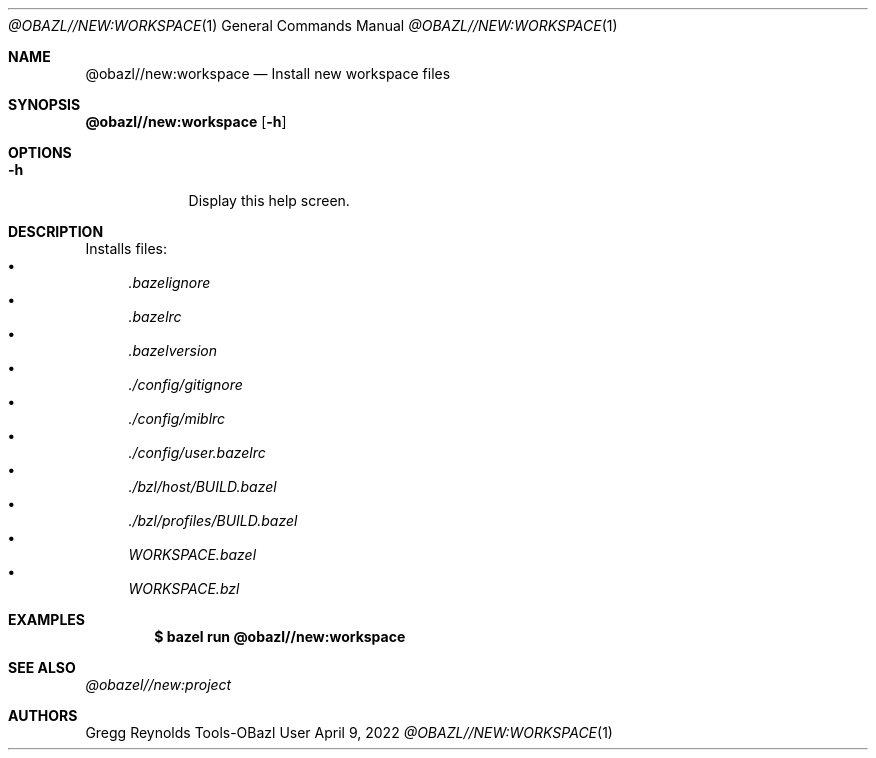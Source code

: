 .Dd April 9, 2022
.Dt @OBAZL//NEW:WORKSPACE 1
.Os Tools-OBazl User Manual
.Sh NAME
.Nm @obazl//new:workspace
.Nd Install new workspace files
.Sh SYNOPSIS
.Sy @obazl//new:workspace
.Op Fl h
.Sh OPTIONS
.Bl -tag -width -indent
.It Fl h
Display this help screen.
.El
.Sh DESCRIPTION
Installs files:
.Bl -bullet -compact
.It
.Pa .bazelignore
.It
.Pa .bazelrc
.It
.Pa .bazelversion
.It
.Pa ./config/gitignore
.It
.Pa ./config/miblrc
.It
.Pa ./config/user.bazelrc
.It
.Pa ./bzl/host/BUILD.bazel
.It
.Pa ./bzl/profiles/BUILD.bazel
.It
.Pa WORKSPACE.bazel
.It
.Pa WORKSPACE.bzl
.El
.Sh EXAMPLES
.Bd -literal -offset indent
.Cm $ bazel run @obazl//new:workspace
.Ed
.Sh SEE ALSO
.Xr @obazel//new:project
.Sh AUTHORS
.An Gregg Reynolds
